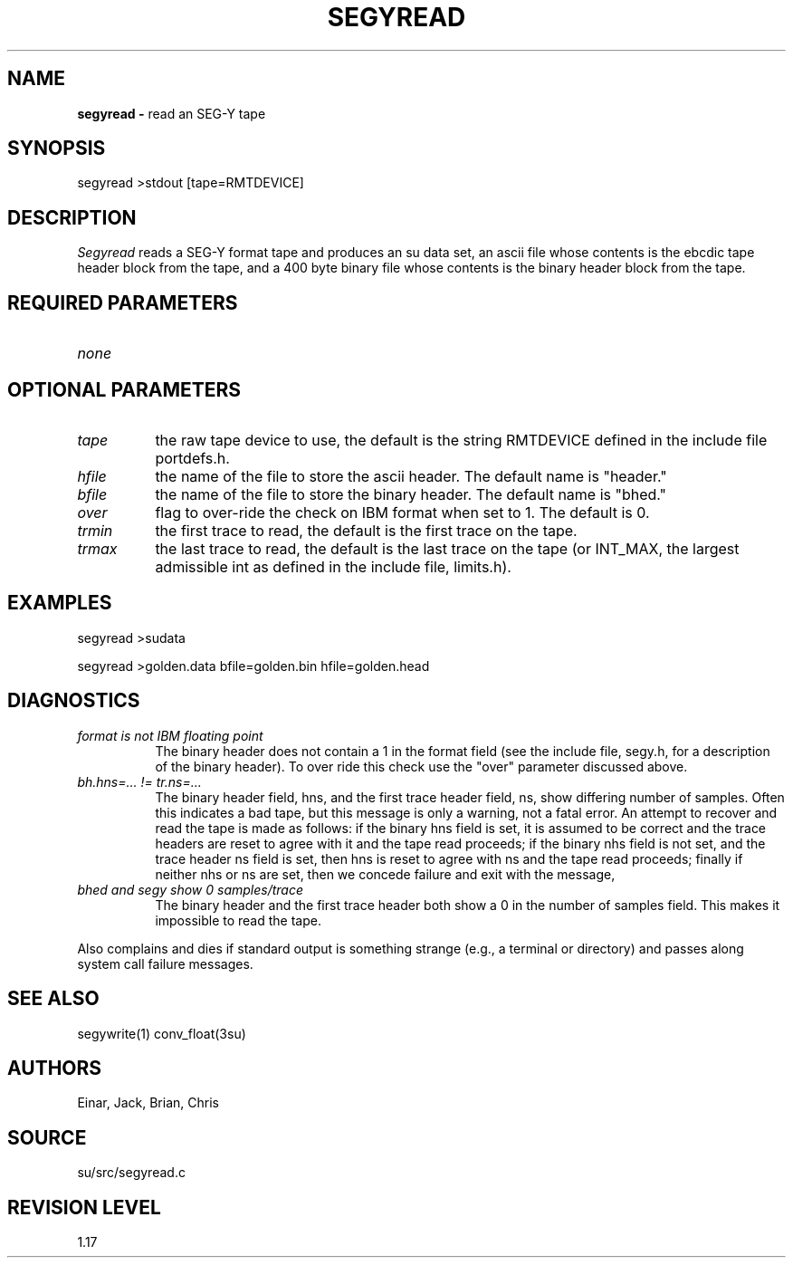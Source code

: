 .TH SEGYREAD 1 SU
.SH NAME
.B segyread \-
read an SEG-Y tape
.SH SYNOPSIS
.nf
segyread >stdout [tape=RMTDEVICE]
.fi
.SH DESCRIPTION
.I Segyread
reads a SEG-Y format tape and produces an su data set, an ascii
file whose contents is the ebcdic tape header block from the
tape, and a 400 byte binary file whose contents is the binary
header block from the tape.
.SH REQUIRED PARAMETERS
.TP 8
.I none
.SH OPTIONAL PARAMETERS
.TP 8
.I tape 
the raw tape device to use, the default is the string RMTDEVICE defined in
the include file portdefs.h.
.TP
.I hfile
the name of the file to store the ascii header.  The default name is "header."
.TP
.I bfile
the name of the file to store the binary header.  The default name is "bhed."
.TP
.I over
flag to over-ride the check on IBM format when set to 1.  The default is 0.
.TP
.I trmin
the first trace to read, the default is the first trace on the tape.
.TP
.I trmax
the last trace to read, the default is the last trace on the tape
(or INT_MAX, the largest admissible int as defined in the include
file, limits.h).
.SH EXAMPLES
.nf
segyread >sudata
.sp
segyread >golden.data bfile=golden.bin hfile=golden.head
.fi
.SH DIAGNOSTICS
.TP 8
.I "format is not IBM floating point"
The binary header does not contain a 1 in the format field (see the include
file, segy.h, for a description of the binary header).  To over ride this
check use the "over" parameter discussed above.
.TP
.I "bh.hns=... != tr.ns=..."
The binary header field, hns, and the first trace header field, ns,
show differing number of samples.  Often this indicates a bad tape,
but this message is only a warning, not a fatal error.  An
attempt to recover and read the tape is made as follows: if the binary
hns field is set, it is assumed to be correct and the trace headers are
reset to agree with it and the tape read proceeds; if the binary nhs field
is not set, and the trace header ns field is set, then hns is reset
to agree with ns and the tape read proceeds; finally if neither nhs or
ns are set, then we concede failure and exit with the message,
.TP
.I "bhed and segy show 0 samples/trace"
The binary header and the first trace header both show a 0 in the number
of samples field.  This makes it impossible to read the tape.
.PP
Also complains and dies if standard output is something strange
(e.g., a terminal or directory) and passes along system call failure messages.
.SH SEE ALSO
segywrite(1) conv_float(3su)
.SH AUTHORS
Einar, Jack, Brian, Chris
.SH SOURCE
su/src/segyread.c
.SH REVISION LEVEL
1.17
